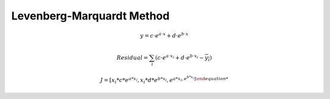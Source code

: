 Levenberg-Marquardt Method
=================================


.. math::

    y = c \cdot e^{a \cdot x} + d \cdot e^{b \cdot x}
 
.. math::

    Residual = \sum_{i} (c \cdot e^{a \cdot x_{i}} + d \cdot e^{b \cdot x_{i}} - \overline{y_{i}} )


.. math::

    J = [ x_{i}*c*e^{a*x_{i}}  , x_{i}*d*e^{b*x_{i}}, e^{a*x_{i} , e^{b*x_{i}} ]
   
